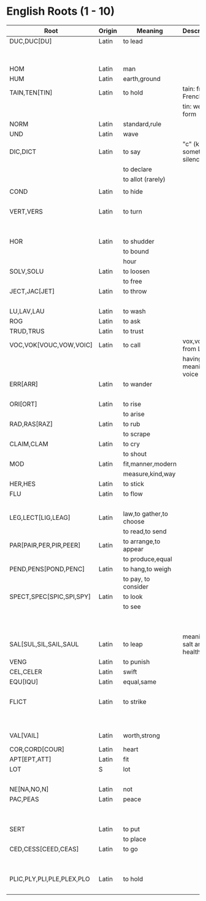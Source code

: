 * English Roots (1 - 10)

| Root                      | Origin | Meaning                 | Description                | Synonyms                                  | Relatives                        | Examples |
|---------------------------+--------+-------------------------+----------------------------+-------------------------------------------+----------------------------------+----------|
| DUC,DUC[DU]               | Latin  | to lead                 |                            | L:men[mean]                               | to driver -                      |          |
|                           |        |                         |                            | G:agog                                    | L: ag/ig/act,flig,pel/puls[peal] |          |
|---------------------------+--------+-------------------------+----------------------------+-------------------------------------------+----------------------------------+----------|
| HOM                       | Latin  | man                     |                            | G:anthrop, S:man                          |                                  |          |
| HUM                       | Latin  | earth,ground            |                            |                                           |                                  |          |
|---------------------------+--------+-------------------------+----------------------------+-------------------------------------------+----------------------------------+----------|
| TAIN,TEN[TIN]             | Latin  | to hold                 | tain: from French          |                                           |                                  |          |
|                           |        |                         | tin: weak form             |                                           |                                  |          |
|---------------------------+--------+-------------------------+----------------------------+-------------------------------------------+----------------------------------+----------|
| NORM                      | Latin  | standard,rule           |                            |                                           |                                  |          |
|---------------------------+--------+-------------------------+----------------------------+-------------------------------------------+----------------------------------+----------|
| UND                       | Latin  | wave                    |                            |                                           |                                  |          |
|---------------------------+--------+-------------------------+----------------------------+-------------------------------------------+----------------------------------+----------|
| DIC,DICT                  | Latin  | to say                  | "c" (k) sometimes silence  | L:fa/fam/fess,locut/loqu,nounc/nunci,     |                                  |          |
|                           |        | to declare              |                            | or,parl                                   |                                  |          |
|                           |        | to allot (rarely)       |                            | G:phras,pha/phe/phu                       |                                  |          |
|                           |        |                         |                            |                                           |                                  |          |
|---------------------------+--------+-------------------------+----------------------------+-------------------------------------------+----------------------------------+----------|
| COND                      | Latin  | to hide                 |                            | L:cel[ceal,cul],cover/cur,tect/teg        |                                  |          |
|                           |        |                         |                            | G:crypt                                   |                                  |          |
|---------------------------+--------+-------------------------+----------------------------+-------------------------------------------+----------------------------------+----------|
| VERT,VERS                 | Latin  | to turn                 |                            | L:verg,rot                                |                                  |          |
|                           |        |                         |                            | G:stroph                                  |                                  |          |
|                           |        |                         |                            | S:tour                                    |                                  |          |
|---------------------------+--------+-------------------------+----------------------------+-------------------------------------------+----------------------------------+----------|
| HOR                       | Latin  | to shudder              |                            |                                           |                                  |          |
|                           |        | to bound                |                            |                                           |                                  |          |
|                           |        | hour                    |                            |                                           |                                  |          |
|---------------------------+--------+-------------------------+----------------------------+-------------------------------------------+----------------------------------+----------|
| SOLV,SOLU                 | Latin  | to loosen               |                            | L:franc,liber,lys/lyt                     |                                  |          |
|                           |        | to free                 |                            |                                           |                                  |          |
|---------------------------+--------+-------------------------+----------------------------+-------------------------------------------+----------------------------------+----------|
| JECT,JAC[JET]             | Latin  | to throw                |                            | G:bol[bl,bal]                             |                                  |          |
|                           |        |                         |                            | L:lanc/launc,sip                          |                                  |          |
|---------------------------+--------+-------------------------+----------------------------+-------------------------------------------+----------------------------------+----------|
| LU,LAV,LAU                | Latin  | to wash                 |                            |                                           |                                  |          |
|---------------------------+--------+-------------------------+----------------------------+-------------------------------------------+----------------------------------+----------|
| ROG                       | Latin  | to ask                  |                            | L:quir/quist/quer/quest                   |                                  |          |
|---------------------------+--------+-------------------------+----------------------------+-------------------------------------------+----------------------------------+----------|
| TRUD,TRUS                 | Latin  | to trust                |                            |                                           |                                  |          |
|---------------------------+--------+-------------------------+----------------------------+-------------------------------------------+----------------------------------+----------|
| VOC,VOK[VOUC,VOW,VOIC]    | Latin  | to call                 | vox,vocis from Latin       |                                           |                                  |          |
|                           |        |                         | having meaning of voice    |                                           |                                  |          |
|---------------------------+--------+-------------------------+----------------------------+-------------------------------------------+----------------------------------+----------|
| ERR[ARR]                  | Latin  | to wander               |                            | L:plan                                    |                                  |          |
|                           |        |                         |                            | G:vag                                     |                                  |          |
|---------------------------+--------+-------------------------+----------------------------+-------------------------------------------+----------------------------------+----------|
| ORI[ORT]                  | Latin  | to rise                 |                            |                                           |                                  |          |
|                           |        | to arise                |                            |                                           |                                  |          |
|---------------------------+--------+-------------------------+----------------------------+-------------------------------------------+----------------------------------+----------|
| RAD,RAS[RAZ]              | Latin  | to rub                  |                            |                                           |                                  |          |
|                           |        | to scrape               |                            |                                           |                                  |          |
|---------------------------+--------+-------------------------+----------------------------+-------------------------------------------+----------------------------------+----------|
| CLAIM,CLAM                | Latin  | to cry                  |                            |                                           |                                  |          |
|                           |        | to shout                |                            |                                           |                                  |          |
|---------------------------+--------+-------------------------+----------------------------+-------------------------------------------+----------------------------------+----------|
| MOD                       | Latin  | fit,manner,modern       |                            |                                           |                                  |          |
|                           |        | measure,kind,way        |                            |                                           |                                  |          |
|---------------------------+--------+-------------------------+----------------------------+-------------------------------------------+----------------------------------+----------|
| HER,HES                   | Latin  | to stick                |                            | L:clam,cleav,visc                         |                                  |          |
|---------------------------+--------+-------------------------+----------------------------+-------------------------------------------+----------------------------------+----------|
| FLU                       | Latin  | to flow                 |                            | G:rrh                                     |                                  |          |
|                           |        |                         |                            | L:lix,man                                 |                                  |          |
|---------------------------+--------+-------------------------+----------------------------+-------------------------------------------+----------------------------------+----------|
| LEG,LECT[LIG,LEAG]        | Latin  | law,to gather,to choose |                            |                                           |                                  |          |
|                           |        | to read,to send         |                            |                                           |                                  |          |
|---------------------------+--------+-------------------------+----------------------------+-------------------------------------------+----------------------------------+----------|
| PAR[PAIR,PER,PIR,PEER]    | Latin  | to arrange,to appear    |                            |                                           |                                  |          |
|                           |        | to produce,equal        |                            |                                           |                                  |          |
|---------------------------+--------+-------------------------+----------------------------+-------------------------------------------+----------------------------------+----------|
| PEND,PENS[POND,PENC]      | Latin  | to hang,to weigh        |                            |                                           |                                  |          |
|                           |        | to pay, to consider     |                            |                                           |                                  |          |
|---------------------------+--------+-------------------------+----------------------------+-------------------------------------------+----------------------------------+----------|
| SPECT,SPEC[SPIC,SPI,SPY]  | Latin  | to look                 |                            | L:vid/vis[vic,view,voy,vey/vei,vy/vi,ud], |                                  |          |
|                           |        | to see                  |                            | the,tu                                    |                                  |          |
|                           |        |                         |                            | G:orama,scop                              |                                  |          |
|                           |        |                         |                            | S:see                                     |                                  |          |
|---------------------------+--------+-------------------------+----------------------------+-------------------------------------------+----------------------------------+----------|
| SAL[SUL,SIL,SAIL,SAUL     | Latin  | to leap                 | meaning of salt and health |                                           |                                  |          |
|---------------------------+--------+-------------------------+----------------------------+-------------------------------------------+----------------------------------+----------|
| VENG                      | Latin  | to punish               |                            | L:pun/pen                                 |                                  |          |
|---------------------------+--------+-------------------------+----------------------------+-------------------------------------------+----------------------------------+----------|
| CEL,CELER                 | Latin  | swift                   |                            |                                           | slow - L:slo,tard                |          |
|---------------------------+--------+-------------------------+----------------------------+-------------------------------------------+----------------------------------+----------|
| EQU[IQU]                  | Latin  | equal,same              |                            | L:sembl,simil/simul,par,ident             |                                  |          |
|                           |        |                         |                            | G:tauto                                   |                                  |          |
|---------------------------+--------+-------------------------+----------------------------+-------------------------------------------+----------------------------------+----------|
| FLICT                     | Latin  | to strike               |                            | L:bat,cuss,fend/fens[fenc,fest],lid/lis,  |                                  |          |
|                           |        |                         |                            | plaust/plaus[plod,plos,plex]              |                                  |          |
|                           |        |                         |                            | S:sla                                     |                                  |          |
|---------------------------+--------+-------------------------+----------------------------+-------------------------------------------+----------------------------------+----------|
| VAL[VAIL]                 | Latin  | worth,strong            |                            | L:rob,fort/forc,firm,bil (strong meaning) |                                  |          |
|---------------------------+--------+-------------------------+----------------------------+-------------------------------------------+----------------------------------+----------|
| COR,CORD[COUR]            | Latin  | heart                   |                            | G:card                                    |                                  |          |
|---------------------------+--------+-------------------------+----------------------------+-------------------------------------------+----------------------------------+----------|
| APT[EPT,ATT]              | Latin  | fit                     |                            |                                           |                                  |          |
|---------------------------+--------+-------------------------+----------------------------+-------------------------------------------+----------------------------------+----------|
| LOT                       | S      | lot                     |                            | L:sorc,sort                               |                                  |          |
|                           |        |                         |                            | G:cler                                    |                                  |          |
|---------------------------+--------+-------------------------+----------------------------+-------------------------------------------+----------------------------------+----------|
| NE[NA,NO,N]               | Latin  | not                     |                            |                                           |                                  |          |
|---------------------------+--------+-------------------------+----------------------------+-------------------------------------------+----------------------------------+----------|
| PAC,PEAS                  | Latin  | peace                   |                            |                                           | war -                            |          |
|                           |        |                         |                            |                                           | L:bell,mar                       |          |
|                           |        |                         |                            |                                           | G:gueer                          |          |
|---------------------------+--------+-------------------------+----------------------------+-------------------------------------------+----------------------------------+----------|
| SERT                      | Latin  | to put                  |                            | L:loc,pos/post/pon/pound,stal             |                                  |          |
|                           |        | to place                |                            | G:thes/thet/them/top                      |                                  |          |
|---------------------------+--------+-------------------------+----------------------------+-------------------------------------------+----------------------------------+----------|
| CED,CESS[CEED,CEAS]       | Latin  | to go                   |                            | L:grad/gress/gred,it,vad/vas              |                                  |          |
|                           |        |                         |                            | G:bat[bet,bit]                            |                                  |          |
|                           |        |                         |                            | S:fare                                    |                                  |          |
|---------------------------+--------+-------------------------+----------------------------+-------------------------------------------+----------------------------------+----------|
| PLIC,PLY,PLI,PLE,PLEX,PLO | Latin  | to hold                 |                            |                                           | to fill,full -                   |          |
|                           |        |                         |                            |                                           | ple,plet,pli,ply,plen            |          |
